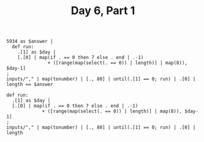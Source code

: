 #+TITLE: Day 6, Part 1

#+begin_src jq :in-file d6test.txt :cmd-line -nR
5934 as $answer |
  def run:
    .[1] as $day |
    [.[0] | map(if . == 0 then 7 else . end | .-1)
               + ([range(map(select(. == 0)) | length)] | map(8)), $day-1]
;
inputs/"," | map(tonumber) | [., 80] | until(.[1] == 0; run) | .[0] | length == $answer
#+end_src

#+RESULTS:
: true

#+begin_src jq :in-file d6input.txt :cmd-line -nR
def run:
  .[1] as $day |
  [.[0] | map(if . == 0 then 7 else . end | .-1)
             + ([range(map(select(. == 0)) | length)] | map(8)), $day-1]
;
inputs/"," | map(tonumber) | [., 80] | until(.[1] == 0; run) | .[0] | length
#+end_src

#+RESULTS:
: 355386
